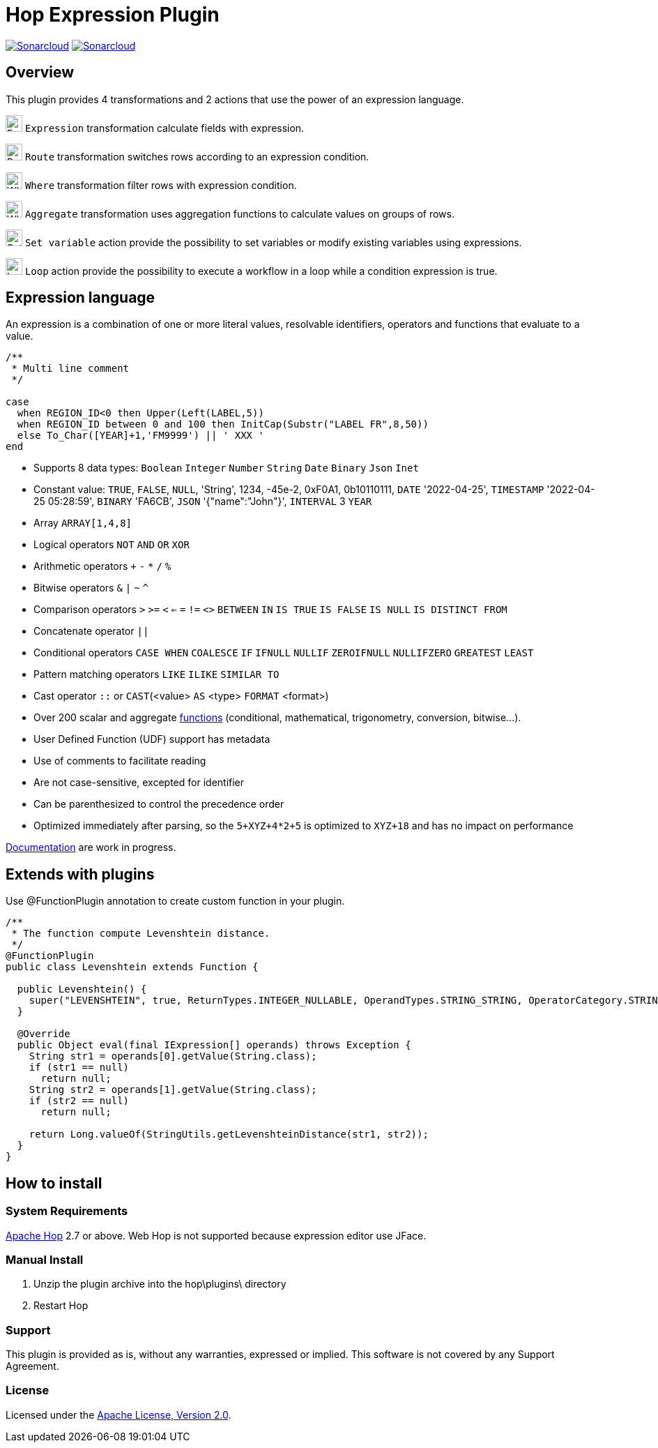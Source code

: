 ////
Licensed to the Apache Software Foundation (ASF) under one
or more contributor license agreements.  See the NOTICE file
distributed with this work for additional information
regarding copyright ownership.  The ASF licenses this file
to you under the Apache License, Version 2.0 (the
"License"); you may not use this file except in compliance
with the License.  You may obtain a copy of the License at
  http://www.apache.org/licenses/LICENSE-2.0
Unless required by applicable law or agreed to in writing,
software distributed under the License is distributed on an
"AS IS" BASIS, WITHOUT WARRANTIES OR CONDITIONS OF ANY
KIND, either express or implied.  See the License for the
specific language governing permissions and limitations
under the License.
////
# Hop Expression Plugin
:url-sonarcloud: https://sonarcloud.io/dashboard?id=hop-expression

image:https://sonarcloud.io/api/project_badges/measure?project=hop-expression&metric=alert_status[Sonarcloud,link={url-sonarcloud}]
image:https://sonarcloud.io/api/project_badges/measure?project=hop-expression&metric=coverage[Sonarcloud,link={url-sonarcloud}]

## Overview

This plugin provides 4 transformations and 2 actions that use the power of an expression language.

image:https://raw.githubusercontent.com/nadment/hop-expression/master/plugins/src/main/resources/expression.svg[Expression,24,24,role=text-center]
`Expression` transformation calculate fields with expression.

image:https://raw.githubusercontent.com/nadment/hop-expression/master/plugins/src/main/resources/route.svg[Route,24,24,role=left]
`Route` transformation switches rows according to an expression condition.

image:https://raw.githubusercontent.com/nadment/hop-expression/master/plugins/src/main/resources/where.svg[Where,24,24,role=left]
`Where` transformation filter rows with expression condition.

image:https://raw.githubusercontent.com/nadment/hop-expression/master/plugins/src/main/resources/aggregate.svg[Where,24,24,role=left]
`Aggregate` transformation uses aggregation functions to calculate values on groups of rows.


image:https://raw.githubusercontent.com/nadment/hop-expression/master/plugins/src/main/resources/setvariable.svg[Set variable,24,24,role=left]
`Set variable` action provide the possibility to set variables or modify existing variables using expressions.

image:https://raw.githubusercontent.com/nadment/hop-expression/master/plugins/src/main/resources/loop.svg[Loop,24,24,role=left]
`Loop` action provide the possibility to execute a workflow in a loop while a condition expression is true.


## Expression language

An expression is a combination of one or more literal values, resolvable identifiers, operators and functions that evaluate to a value.

----
/** 
 * Multi line comment
 */

case 
  when REGION_ID<0 then Upper(Left(LABEL,5))
  when REGION_ID between 0 and 100 then InitCap(Substr("LABEL FR",8,50)) 
  else To_Char([YEAR]+1,'FM9999') || ' XXX '
end
----
* Supports 8 data types: `Boolean` `Integer` `Number` `String` `Date` `Binary` `Json` `Inet` 
* Constant value: `TRUE`, `FALSE`, `NULL`, 'String', 1234, -45e-2, 0xF0A1, 0b10110111, `DATE` '2022-04-25', `TIMESTAMP` '2022-04-25 05:28:59', `BINARY` 'FA6CB', `JSON` '{"name":"John"}', `INTERVAL` 3 `YEAR`
* Array `ARRAY[1,4,8]`
* Logical operators `NOT` `AND` `OR` `XOR`
* Arithmetic operators `+` `-` `*` `/` `%`
* Bitwise operators  `&` `|` `~` `^`
* Comparison operators `>` `>=` `<` `<=` `=` `!=` `<>` `BETWEEN` `IN` `IS TRUE` `IS FALSE` `IS NULL` `IS DISTINCT FROM`  
* Concatenate operator `||`
* Conditional operators `CASE WHEN` `COALESCE` `IF` `IFNULL` `NULLIF` `ZEROIFNULL` `NULLIFZERO` `GREATEST` `LEAST` 
* Pattern matching operators `LIKE` `ILIKE` `SIMILAR TO`
* Cast operator  `::` or `CAST`(<value> `AS` <type> `FORMAT` <format>)
* Over 200 scalar and aggregate https://github.com/nadment/hop-expression/blob/master/plugins/src/main/doc/functions.adoc[functions] (conditional, mathematical, trigonometry, conversion, bitwise...).
* User Defined Function (UDF) support has metadata
* Use of comments to facilitate reading
* Are not case-sensitive, excepted for identifier
* Can be parenthesized to control the precedence order
* Optimized immediately after parsing, so the `5+XYZ+4*2+5` is optimized to `XYZ+18` and has no impact on performance


https://github.com/nadment/hop-expression/blob/master/plugins/src/main/doc/expression.adoc[Documentation] are work in progress.


## Extends with plugins

Use @FunctionPlugin annotation to create custom function in your plugin. 

----
/** 
 * The function compute Levenshtein distance.
 */
@FunctionPlugin
public class Levenshtein extends Function {

  public Levenshtein() {
    super("LEVENSHTEIN", true, ReturnTypes.INTEGER_NULLABLE, OperandTypes.STRING_STRING, OperatorCategory.STRING, "/docs/levenshtein.html");
  }

  @Override
  public Object eval(final IExpression[] operands) throws Exception {
    String str1 = operands[0].getValue(String.class);
    if (str1 == null)
      return null;
    String str2 = operands[1].getValue(String.class);
    if (str2 == null)
      return null;

    return Long.valueOf(StringUtils.getLevenshteinDistance(str1, str2));
  }
}
----

## How to install

### System Requirements

https://hop.apache.org[Apache Hop] 2.7 or above.
Web Hop is not supported because expression editor use JFace.

### Manual Install

1. Unzip the plugin archive into the hop\plugins\ directory
2. Restart Hop

### Support

This plugin is provided as is, without any warranties, expressed or implied. This software is not covered by any Support Agreement.

### License

Licensed under the https://www.apache.org/licenses/LICENSE-2.0[Apache License, Version 2.0].
